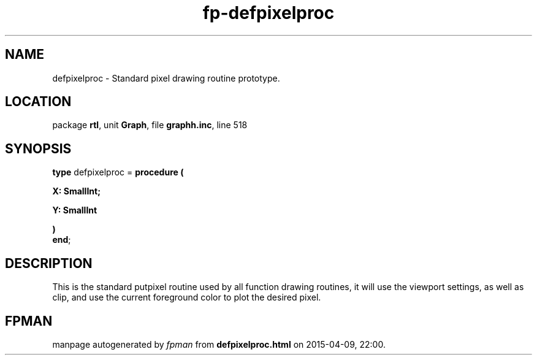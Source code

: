 .\" file autogenerated by fpman
.TH "fp-defpixelproc" 3 "2014-03-14" "fpman" "Free Pascal Programmer's Manual"
.SH NAME
defpixelproc - Standard pixel drawing routine prototype.
.SH LOCATION
package \fBrtl\fR, unit \fBGraph\fR, file \fBgraphh.inc\fR, line 518
.SH SYNOPSIS
\fBtype\fR defpixelproc = \fBprocedure (


 X: SmallInt;


 Y: SmallInt


)\fR
.br
\fBend\fR;
.SH DESCRIPTION
This is the standard putpixel routine used by all function drawing routines, it will use the viewport settings, as well as clip, and use the current foreground color to plot the desired pixel.


.SH FPMAN
manpage autogenerated by \fIfpman\fR from \fBdefpixelproc.html\fR on 2015-04-09, 22:00.

